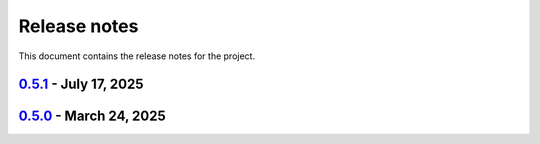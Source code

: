 .. _ref_release_notes:

Release notes
#############

This document contains the release notes for the project.

.. vale off

.. towncrier release notes start

`0.5.1 <https://github.com/ansys/scade-apitools/releases/tag/v0.5.1>`_ - July 17, 2025
======================================================================================

.. tab-set::


  .. tab-item:: Miscellaneous

    .. list-table::
        :header-rows: 0
        :widths: auto

        * - Fix: do not add `_`pattern to case constructs with default.
          - `#118 <https://github.com/ansys/scade-apitools/pull/118>`_


`0.5.0 <https://github.com/ansys/scade-apitools/releases/tag/v0.5.0>`_ - March 24, 2025
=======================================================================================

.. tab-set::


  .. tab-item:: Dependencies

    .. list-table::
        :header-rows: 0
        :widths: auto

        * - build(deps): bump the dependencies group with 2 updates
          - `#102 <https://github.com/ansys/scade-apitools/pull/102>`_, `#103 <https://github.com/ansys/scade-apitools/pull/103>`_


  .. tab-item:: Documentation

    .. list-table::
        :header-rows: 0
        :widths: auto

        * - chore: Upgrade the repository configuration
          - `#97 <https://github.com/ansys/scade-apitools/pull/97>`_


  .. tab-item:: Maintenance

    .. list-table::
        :header-rows: 0
        :widths: auto

        * - ci: Fix release steps
          - `#105 <https://github.com/ansys/scade-apitools/pull/105>`_


  .. tab-item:: Test

    .. list-table::
        :header-rows: 0
        :widths: auto

        * - chore: Enable Python 3.12 and greater
          - `#104 <https://github.com/ansys/scade-apitools/pull/104>`_


.. vale on
